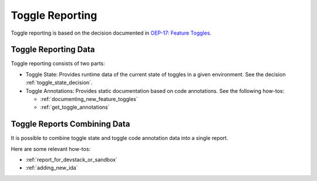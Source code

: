 Toggle Reporting
================

Toggle reporting is based on the decision documented in `OEP-17: Feature Toggles`_.

.. _`OEP-17: Feature Toggles`: Feature Toggles:https://open-edx-proposals.readthedocs.io/en/latest/oep-0017-bp-feature-toggles.html

Toggle Reporting Data
---------------------

Toggle reporting consists of two parts:

* Toggle State: Provides runtime data of the current state of toggles in a given environment. See the decision :ref:`toggle_state_decision`.

* Toggle Annotations: Provides static documentation based on code annotations. See the following how-tos:

  * :ref:`documenting_new_feature_toggles`

  * :ref:`get_toggle_annotations`

Toggle Reports Combining Data
-----------------------------

It is possible to combine toggle state and toggle code annotation data into a single report.

Here are some relevant how-tos:

* :ref:`report_for_devstack_or_sandbox`

* :ref:`adding_new_ida`
